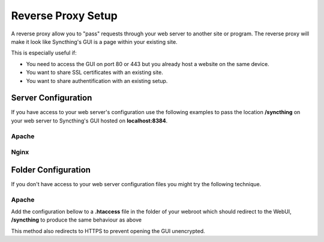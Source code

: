 .. _reverse-proxy-setup:

Reverse Proxy Setup
===================

A reverse proxy allow you to "pass" requests through your web server to another
site or program. The reverse proxy will make it look like Syncthing's GUI
is a page within your existing site.

This is especially useful if:

-   You need to access the GUI on port 80 or 443 but you already host a website on the same device.
-   You want to share SSL certificates with an existing site.
-   You want to share authentification with an existing setup.

Server Configuration
--------------------

If you have access to your web server's configuration use the following
examples to pass the location **/syncthing** on your web server to Syncthing's
GUI hosted on **localhost:8384**.

Apache
~~~~~~

.. code-block:

    ProxyPass /syncthing/ http://localhost:8384/
    <Location /syncthing/>
      ProxyPassReverse http://localhost:8384/
      Order Allow,Deny
      Allow from All
    </Location>

Nginx
~~~~~

.. code-block:

    location /syncthing/ {
      proxy_set_header        Host $host;
      proxy_set_header        X-Real-IP $remote_addr;
      proxy_set_header        X-Forwarded-For $proxy_add_x_forwarded_for;
      proxy_set_header        X-Forwarded-Proto $scheme;
    
      proxy_pass              http://localhost:8384/;
    }

Folder Configuration
--------------------

If you don't have access to your web server configuration files you might try
the following technique.

Apache
~~~~~~

Add the configuration bellow to a **.htaccess** file in the folder of your
webroot which should redirect to the WebUI, **/syncthing** to produce the same
behaviour as above

.. code-block:

    RewriteEngine On
    RewriteCond %{HTTPS} !=on
    RewriteCond %{ENV:HTTPS} !=on
    RewriteRule .* https://%{SERVER_NAME}%{REQUEST_URI} [R=301,L]
    RewriteRule ^(.*) http://localhost:8080/$1 [P]


This method also redirects to HTTPS to prevent opening the GUI unencrypted.
